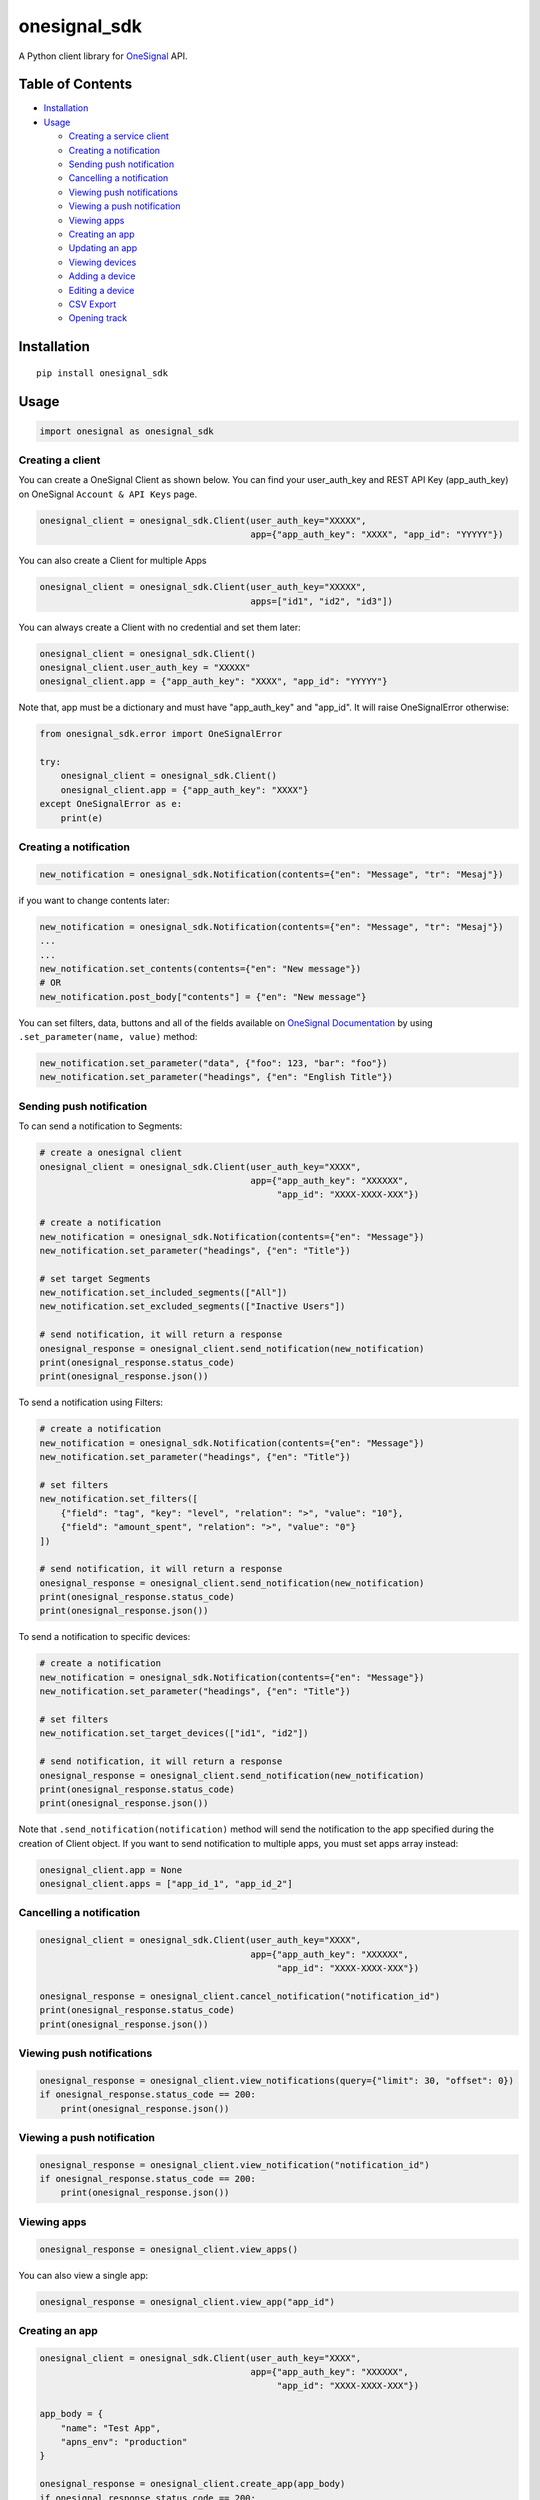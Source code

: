 onesignal\_sdk
==============

A Python client library for `OneSignal <https://onesignal.com/>`__ API.

Table of Contents
-----------------

-  `Installation <#installation>`__
-  `Usage <*usage>`__

   -  `Creating a service client <#creating-a-client>`__
   -  `Creating a notification <#creating-a-notification>`__
   -  `Sending push notification <#sending-push-notification>`__
   -  `Cancelling a notification <#cancelling-a-notification>`__
   -  `Viewing push notifications <#viewing-push-notifications>`__
   -  `Viewing a push notification <#viewing-a-push-notification>`__
   -  `Viewing apps <#viewing-apps>`__
   -  `Creating an app <#creating-an-app>`__
   -  `Updating an app <#updating-an-app>`__
   -  `Viewing devices <#viewing-devices>`__
   -  `Adding a device <#adding-a-device>`__
   -  `Editing a device <#editing-a-device>`__
   -  `CSV Export <#csv-export>`__
   -  `Opening track <#opening-track>`__

Installation
------------

::

    pip install onesignal_sdk

Usage
-----

.. code:: python

    import onesignal as onesignal_sdk

Creating a client
~~~~~~~~~~~~~~~~~

You can create a OneSignal Client as shown below. You can find your
user\_auth\_key and REST API Key (app\_auth\_key) on OneSignal
``Account & API Keys`` page.

.. code:: python

    onesignal_client = onesignal_sdk.Client(user_auth_key="XXXXX",
                                            app={"app_auth_key": "XXXX", "app_id": "YYYYY"})

You can also create a Client for multiple Apps

.. code:: python

    onesignal_client = onesignal_sdk.Client(user_auth_key="XXXXX",
                                            apps=["id1", "id2", "id3"])

You can always create a Client with no credential and set them later:

.. code:: python

    onesignal_client = onesignal_sdk.Client()
    onesignal_client.user_auth_key = "XXXXX"
    onesignal_client.app = {"app_auth_key": "XXXX", "app_id": "YYYYY"}

Note that, app must be a dictionary and must have "app\_auth\_key" and
"app\_id". It will raise OneSignalError otherwise:

.. code:: python

    from onesignal_sdk.error import OneSignalError

    try:
        onesignal_client = onesignal_sdk.Client()
        onesignal_client.app = {"app_auth_key": "XXXX"}
    except OneSignalError as e:
        print(e)

Creating a notification
~~~~~~~~~~~~~~~~~~~~~~~

.. code:: python

    new_notification = onesignal_sdk.Notification(contents={"en": "Message", "tr": "Mesaj"})

if you want to change contents later:

.. code:: python

    new_notification = onesignal_sdk.Notification(contents={"en": "Message", "tr": "Mesaj"})
    ...
    ...
    new_notification.set_contents(contents={"en": "New message"})
    # OR
    new_notification.post_body["contents"] = {"en": "New message"}

You can set filters, data, buttons and all of the fields available on
`OneSignal
Documentation <https://documentation.onesignal.com/reference#create-notification>`__
by using ``.set_parameter(name, value)`` method:

.. code:: python

    new_notification.set_parameter("data", {"foo": 123, "bar": "foo"})
    new_notification.set_parameter("headings", {"en": "English Title"})

Sending push notification
~~~~~~~~~~~~~~~~~~~~~~~~~

To can send a notification to Segments:

.. code:: python

    # create a onesignal client
    onesignal_client = onesignal_sdk.Client(user_auth_key="XXXX",
                                            app={"app_auth_key": "XXXXXX",
                                                 "app_id": "XXXX-XXXX-XXX"})

    # create a notification
    new_notification = onesignal_sdk.Notification(contents={"en": "Message"})
    new_notification.set_parameter("headings", {"en": "Title"})

    # set target Segments
    new_notification.set_included_segments(["All"])
    new_notification.set_excluded_segments(["Inactive Users"])

    # send notification, it will return a response
    onesignal_response = onesignal_client.send_notification(new_notification)
    print(onesignal_response.status_code)
    print(onesignal_response.json())

To send a notification using Filters:

.. code:: python

    # create a notification
    new_notification = onesignal_sdk.Notification(contents={"en": "Message"})
    new_notification.set_parameter("headings", {"en": "Title"})

    # set filters
    new_notification.set_filters([
        {"field": "tag", "key": "level", "relation": ">", "value": "10"},
        {"field": "amount_spent", "relation": ">", "value": "0"}
    ])

    # send notification, it will return a response
    onesignal_response = onesignal_client.send_notification(new_notification)
    print(onesignal_response.status_code)
    print(onesignal_response.json())

To send a notification to specific devices:

.. code:: python

    # create a notification
    new_notification = onesignal_sdk.Notification(contents={"en": "Message"})
    new_notification.set_parameter("headings", {"en": "Title"})

    # set filters
    new_notification.set_target_devices(["id1", "id2"])

    # send notification, it will return a response
    onesignal_response = onesignal_client.send_notification(new_notification)
    print(onesignal_response.status_code)
    print(onesignal_response.json())

Note that ``.send_notification(notification)`` method will send the
notification to the app specified during the creation of Client object.
If you want to send notification to multiple apps, you must set apps
array instead:

.. code:: python

    onesignal_client.app = None
    onesignal_client.apps = ["app_id_1", "app_id_2"]

Cancelling a notification
~~~~~~~~~~~~~~~~~~~~~~~~~

.. code:: python

    onesignal_client = onesignal_sdk.Client(user_auth_key="XXXX",
                                            app={"app_auth_key": "XXXXXX",
                                                 "app_id": "XXXX-XXXX-XXX"})

    onesignal_response = onesignal_client.cancel_notification("notification_id")
    print(onesignal_response.status_code)
    print(onesignal_response.json())

Viewing push notifications
~~~~~~~~~~~~~~~~~~~~~~~~~~

.. code:: python

    onesignal_response = onesignal_client.view_notifications(query={"limit": 30, "offset": 0})
    if onesignal_response.status_code == 200:
        print(onesignal_response.json())

Viewing a push notification
~~~~~~~~~~~~~~~~~~~~~~~~~~~

.. code:: python

    onesignal_response = onesignal_client.view_notification("notification_id")
    if onesignal_response.status_code == 200:
        print(onesignal_response.json())

Viewing apps
~~~~~~~~~~~~

.. code:: python

    onesignal_response = onesignal_client.view_apps()

You can also view a single app:

.. code:: python

    onesignal_response = onesignal_client.view_app("app_id")

Creating an app
~~~~~~~~~~~~~~~

.. code:: python

    onesignal_client = onesignal_sdk.Client(user_auth_key="XXXX",
                                            app={"app_auth_key": "XXXXXX",
                                                 "app_id": "XXXX-XXXX-XXX"})

    app_body = {
        "name": "Test App",
        "apns_env": "production"
    }

    onesignal_response = onesignal_client.create_app(app_body)
    if onesignal_response.status_code == 200:
        print(onesignal_response.json())

Updating an app
~~~~~~~~~~~~~~~

.. code:: python

    onesignal_client = onesignal_sdk.Client(user_auth_key="XXXX",
                                            app={"app_auth_key": "XXXXXX",
                                                 "app_id": "XXXX-XXXX-XXX"})

    app_body = {
        "name": "New App",
        "gcm_key": "XX-XXX-XXXXX"
    }

    onesignal_response = onesignal_client.update_app(app_id="XXXX", app_body=app_body)
    if onesignal_response.status_code == 200:
        print(onesignal_response.json())

Viewing devices
~~~~~~~~~~~~~~~

.. code:: python

    onesignal_response = onesignal_client.view_devices(query={"limit": 20})
    if onesignal_response.status_code == 200:
        print(onesignal_response.json())

You can also view a device:

.. code:: python

    onesignal_response = onesignal_client.view_device("device_id")

Adding a device
~~~~~~~~~~~~~~~

.. code:: python

    onesignal_client = onesignal_sdk.Client(user_auth_key="XXXX",
                                            app={"app_auth_key": "XXXXXX",
                                                 "app_id": "XXXX-XXXX-XXX"})

    device_body = {
        "device_type": 1,
        "language": "tr"
    }

    onesignal_response = onesignal_client.create_device(device_body=device_body)

Editing a device
~~~~~~~~~~~~~~~~

.. code:: python

    onesignal_client = onesignal_sdk.Client(user_auth_key="XXXX",
                                            app={"app_auth_key": "XXXXXX",
                                                 "app_id": "XXXX-XXXX-XXX"})

    device_body = {
        "device_type": 1,
        "language": "en"
    }

    onesignal_response = onesignal_client.update_device(device_id="device_id", device_body=device_body)

CSV Export
~~~~~~~~~~

.. code:: python

    onesignal_response = onesignal_client.csv_export(post_body={"extra_fields": ["location"]})
    if onesignal_response.status_code == 200:
        print(onesignal_response.json())

Opening track
~~~~~~~~~~~~~

.. code:: python

    onesignal_response = onesignal_client.track_open("notification_id", track_body={"opened": True})

Licence
-------

This project is under the MIT license.


